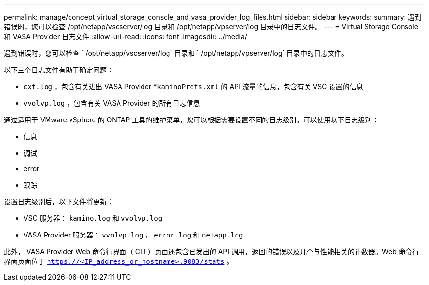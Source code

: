---
permalink: manage/concept_virtual_storage_console_and_vasa_provider_log_files.html 
sidebar: sidebar 
keywords:  
summary: 遇到错误时，您可以检查 /opt/netapp/vscserver/log 目录和 /opt/netapp/vpserver/log 目录中的日志文件。 
---
= Virtual Storage Console 和 VASA Provider 日志文件
:allow-uri-read: 
:icons: font
:imagesdir: ../media/


[role="lead"]
遇到错误时，您可以检查 ` /opt/netapp/vscserver/log` 目录和 ` /opt/netapp/vpserver/log` 目录中的日志文件。

以下三个日志文件有助于确定问题：

* `cxf.log` ，包含有关进出 VASA Provider *`kaminoPrefs.xml` 的 API 流量的信息，包含有关 VSC 设置的信息
* `vvolvp.log` ，包含有关 VASA Provider 的所有日志信息


通过适用于 VMware vSphere 的 ONTAP 工具的维护菜单，您可以根据需要设置不同的日志级别。可以使用以下日志级别：

* 信息
* 调试
* error
* 跟踪


设置日志级别后，以下文件将更新：

* VSC 服务器： `kamino.log` 和 `vvolvp.log`
* VASA Provider 服务器： `vvolvp.log` ， `error.log` 和 `netapp.log`


此外， VASA Provider Web 命令行界面（ CLI ）页面还包含已发出的 API 调用，返回的错误以及几个与性能相关的计数器。Web 命令行界面页面位于 `https://<IP_address_or_hostname>:9083/stats` 。
